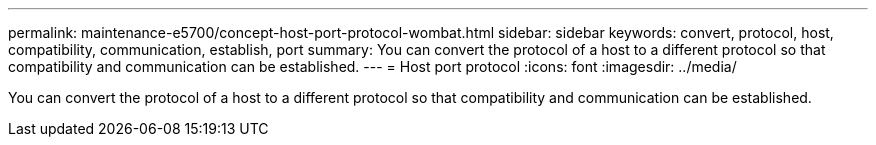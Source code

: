 ---
permalink: maintenance-e5700/concept-host-port-protocol-wombat.html
sidebar: sidebar
keywords: convert, protocol, host, compatibility, communication, establish, port
summary: You can convert the protocol of a host to a different protocol so that compatibility and communication can be established.
---
= Host port protocol
:icons: font
:imagesdir: ../media/

[.lead]
You can convert the protocol of a host to a different protocol so that compatibility and communication can be established.
